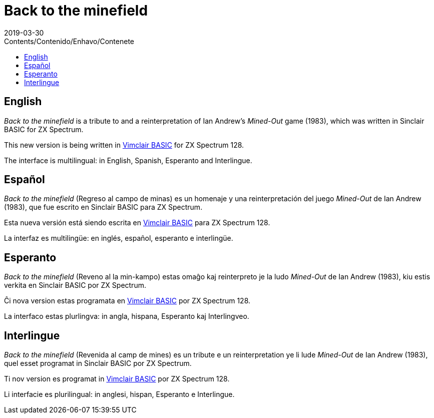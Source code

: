 = Back to the minefield
:revdate: 2019-03-30
:toc:
:toc-title: Contents/Contenido/Enhavo/Contenete

// English {{{1
== English

_Back to the minefield_ is a tribute to and a reinterpretation of Ian
Andrew's _Mined-Out_ game (1983), which was written in Sinclair BASIC
for ZX Spectrum.

This new version is being written in
http://programandala.net/en.program.vimclair_basic.html[Vimclair
BASIC] for ZX Spectrum 128.

The interface is multilingual: in English, Spanish, Esperanto and
Interlingue.

// Español {{{1
== Español

_Back to the minefield_ (Regreso al campo de minas) es un homenaje y
una reinterpretación del juego _Mined-Out_ de Ian Andrew (1983), que
fue escrito en Sinclair BASIC para ZX Spectrum.

Esta nueva versión está siendo escrita en
http://programandala.net/es.programa.vimclair_basic.html[Vimclair
BASIC] para ZX Spectrum 128.

La interfaz es multilingüe: en inglés, español, esperanto e
interlingüe.

// Esperanto {{{1
== Esperanto

_Back to the minefield_ (Reveno al la min-kampo) estas omaĝo kaj
reinterpreto je la ludo _Mined-Out_ de Ian Andrew (1983), kiu estis
verkita en Sinclair BASIC por ZX Spectrum. 

Ĉi nova version estas programata en
http://programandala.net/es.programa.vimclair_basic.html[Vimclair
BASIC] por ZX Spectrum 128.

La interfaco estas plurlingva: in angla, hispana, Esperanto kaj
Interlingveo.

// Interlingue {{{1
== Interlingue

_Back to the minefield_ (Revenida al camp de mines) es un tribute e un
reinterpretation ye li lude _Mined-Out_ de Ian Andrew (1983), quel
esset programat in Sinclair BASIC por ZX Spectrum.

Ti nov version es programat in
http://programandala.net/es.programa.vimclair_basic.html[Vimclair
BASIC] por ZX Spectrum 128.

Li interfacie es plurilingual: in anglesi, hispan, Esperanto e
Interlingue.
